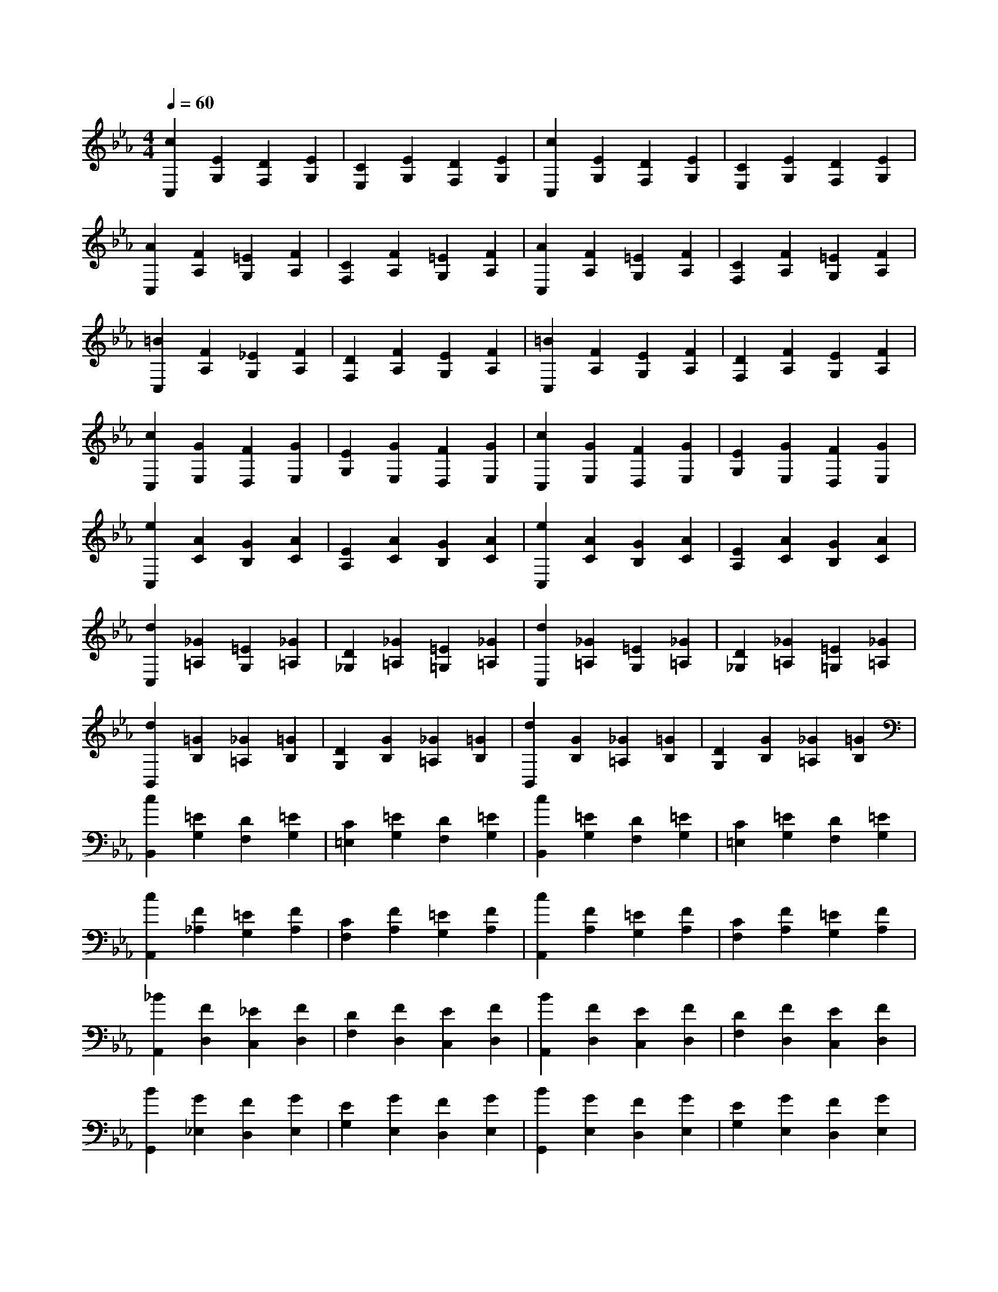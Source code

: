 % input file /afs/.ir/users/k/a/kaichieh/midiMusics/book1-prelude02.mid
% format 1 file 2 tracks
X: 1
T: 
M: 4/4
L: 1/8
Q:1/4=60
% Last note suggests unknown mode tune
K:Eb % 3 flats
% Time signature=4/4  MIDI-clocks/click=24  32nd-notes/24-MIDI-clocks=8
% MIDI Key signature, sharp/flats=-3  minor=0
%Prelude No. 2 from Book 1
%Johann Sebastian Bach
% Time signature=9/8  MIDI-clocks/click=36  32nd-notes/24-MIDI-clocks=8
V:1
%%MIDI program 0
%%MIDI program 0
%Piano 
[c2C,2] [E2G,2] [D2F,2] [E2G,2]|[C2E,2] [E2G,2] [D2F,2] [E2G,2]|[c2C,2] [E2G,2] [D2F,2] [E2G,2]|[C2E,2] [E2G,2] [D2F,2] [E2G,2]|
[A2C,2] [F2A,2] [=E2G,2] [F2A,2]|[C2F,2] [F2A,2] [=E2G,2] [F2A,2]|[A2C,2] [F2A,2] [=E2G,2] [F2A,2]|[C2F,2] [F2A,2] [=E2G,2] [F2A,2]|
[=B2C,2] [F2A,2] [_E2G,2] [F2A,2]|[D2F,2] [F2A,2] [E2G,2] [F2A,2]|[=B2C,2] [F2A,2] [E2G,2] [F2A,2]|[D2F,2] [F2A,2] [E2G,2] [F2A,2]|
[c2C,2] [G2E,2] [F2D,2] [G2E,2]|[E2G,2] [G2E,2] [F2D,2] [G2E,2]|[c2C,2] [G2E,2] [F2D,2] [G2E,2]|[E2G,2] [G2E,2] [F2D,2] [G2E,2]|
[e2C,2] [A2C2] [G2B,2] [A2C2]|[E2A,2] [A2C2] [G2B,2] [A2C2]|[e2C,2] [A2C2] [G2B,2] [A2C2]|[E2A,2] [A2C2] [G2B,2] [A2C2]|
[d2C,2] [_G2=A,2] [=E2G,2] [_G2=A,2]|[D2_G,2] [_G2=A,2] [=E2=G,2] [_G2=A,2]|[d2C,2] [_G2=A,2] [=E2G,2] [_G2=A,2]|[D2_G,2] [_G2=A,2] [=E2=G,2] [_G2=A,2]|
[d2B,,2] [=G2B,2] [_G2=A,2] [=G2B,2]|[D2G,2] [G2B,2] [_G2=A,2] [=G2B,2]|[d2B,,2] [G2B,2] [_G2=A,2] [=G2B,2]|[D2G,2] [G2B,2] [_G2=A,2] [=G2B,2]|
[c2B,,2] [=E2G,2] [D2F,2] [=E2G,2]|[C2=E,2] [=E2G,2] [D2F,2] [=E2G,2]|[c2B,,2] [=E2G,2] [D2F,2] [=E2G,2]|[C2=E,2] [=E2G,2] [D2F,2] [=E2G,2]|
[c2A,,2] [F2_A,2] [=E2G,2] [F2A,2]|[C2F,2] [F2A,2] [=E2G,2] [F2A,2]|[c2A,,2] [F2A,2] [=E2G,2] [F2A,2]|[C2F,2] [F2A,2] [=E2G,2] [F2A,2]|
[_B2A,,2] [F2D,2] [_E2C,2] [F2D,2]|[D2F,2] [F2D,2] [E2C,2] [F2D,2]|[B2A,,2] [F2D,2] [E2C,2] [F2D,2]|[D2F,2] [F2D,2] [E2C,2] [F2D,2]|
[B2G,,2] [G2_E,2] [F2D,2] [G2E,2]|[E2G,2] [G2E,2] [F2D,2] [G2E,2]|[B2G,,2] [G2E,2] [F2D,2] [G2E,2]|[E2G,2] [G2E,2] [F2D,2] [G2E,2]|
[A2C,2] [G2E,2] [F2D,2] [G2E,2]|[E2A,2] [G2E,2] [F2D,2] [G2E,2]|[A2C,2] [G2E,2] [F2D,2] [G2E,2]|[E2A,2] [G2E,2] [F2D,2] [G2E,2]|
[A2D,2] [D2F,2] [C2E,2] [D2F,2]|[B,2A,2] [D2F,2] [C2E,2] [D2F,2]|[A2D,2] [D2F,2] [C2E,2] [D2F,2]|[B,2A,2] [D2F,2] [C2E,2] [D2F,2]|
[G2E,2] [B,2G,2] [A,2F,2] [B,2G,2]|[E2A,2] [B,2G,2] [A,2F,2] [B,2G,2]|[G2E,2] [B,2G,2] [A,2F,2] [B,2G,2]|[E2A,2] [B,2G,2] [A,2F,2] [B,2G,2]|
[F2E,2] [C2=A,2] [B,2G,2] [C2=A,2]|[=A,2F,2] [C2=A,2] [B,2G,2] [C2=A,2]|[F2E,2] [C2=A,2] [B,2G,2] [C2=A,2]|[=A,2F,2] [C2=A,2] [B,2G,2] [C2=A,2]|
[F2D,2] [D2F,2] [C2E,2] [D2F,2]|[=B,2_A,2] [D2F,2] [C2E,2] [D2F,2]|[F2D,2] [D2F,2] [C2E,2] [D2F,2]|[=B,2A,2] [D2F,2] [C2E,2] [D2F,2]|
[F2C,2] [D2F,2] [C2=E,2] [D2F,2]|[=B,2A,2] [D2F,2] [C2=E,2] [D2F,2]|[F2C,2] [D2F,2] [C2=E,2] [D2F,2]|[=B,2A,2] [D2F,2] [C2=E,2] [D2F,2]|
[E2C,2] [C2_E,2] [=B,2D,2] [C2E,2]|[G,2F,2] [C2E,2] [=B,2D,2] [C2E,2]|[E2B,,2] [C2E,2] [=B,2D,2] [C2E,2]|[G,2F,2] [C2E,2] [=B,2D,2] [C2E,2]|
[F,2A,,2] [E2C,2] [D2=B,,2] [E2C,2]|[F2D,2] [E2C,2] [D2=B,,2] [E2C,2]|[F,2A,,2] [E2C,2] [D2=B,,2] [E2C,2]|[F2D,2] [E2C,2] [D2=B,,2] [E2C,2]|
[_G,2=A,,2] [C2E,2] [=B,2D,2] [C2E,2]|[E2C,2] [C2E,2] [=B,2D,2] [C2E,2]|[_G,2=A,,2] [C2E,2] [=B,2D,2] [C2E,2]|[E2C,2] [C2E,2] [=B,2D,2] [C2E,2]|
[E2G,,2] [C2E,2] [=B,2D,2] [C2E,2]|[=G,2F,2] [C2E,2] [=B,2D,2] [C2E,2]|[E2G,,2] [C2E,2] [=B,2D,2] [C2E,2]|[G,2F,2] [C2E,2] [=B,2D,2] [C2E,2]|
[_G2G,,2] [C2E,2] [=B,2D,2] [C2E,2]|[=A,2C,2] [C2E,2] [=B,2D,2] [C2E,2]|[_G2G,,2] [C2E,2] [=B,2D,2] [C2E,2]|[=A,2C,2] [C2E,2] [=B,2D,2] [C2E,2]|
[=G2G,,2] [C2E,2] [=B,2D,2] [C2E,2]|[D2F,2] [C2E,2] [=B,2D,2] [C2E,2]|[G2G,,2] [C2E,2] [=B,2D,2] [C2E,2]|[D2F,2] [C2E,2] [=B,2D,2] [C2E,2]|
[A2G,,2] [C2E,2] [=B,2D,2] [C2E,2]|[D2F,2] [C2E,2] [=B,2D,2] [C2E,2]|[A2G,,2] [C2E,2] [=B,2D,2] [C2E,2]|[D2F,2] [C2E,2] [=B,2D,2] [C2E,2]|
G,,2 =B,,2 D,2 F,2|_A,2 F,2 =E,2 F,2|=B,2 F,2 D2 =B,2|A,2 F,2 =E,2 F,2|
G,,2 C,2 _E,2 G,2|C2 G,2 _G,2 =G,2|E2 C2 G2 E2|C2 A,2 G,2 A,2|
G,,2 =A,,2 _G,2 C2|E2 C2 =B,2 C2|_G2 C2 =A2 _G2|E2 C2 =B,2 C2|
G,,2- [d2G,,2-] [c2G,,2-] [d2G,,2-]|[e2G,,2-] [c2G,,2-] [=B2G,,2-] [c2G,,2-]|[=A2G,,2-] [c2G,,2-] [=B2G,,2-] [c2G,,2-]|[d2G,,2-] [=B2G,,2-] [=A2G,,2-] [=B2G,,2-]|
[=G2G,,2] [=B2D2] [=A2C2] [=B2D2]|[c2E2] [=A2C2] [G2=B,2] [=A2C2]|[_G2=A,2] [=A2C2] [=G2=B,2] [=A2C2]|[=B2D2] [G2=B,2] [_G2=A,2] [=G2=B,2]|
[D2=G,2] [g2=B,2] [f2=A,2] [g2=B,2]|[a2C2] [f2_A,2] [e2G,2] [f2A,2]|[d2F,2] [f2=A,2] [e2G,2] [f2=A,2]|[g2=B,2] [e2G,2] [d2F,2] [e2G,2]|
[c2E,2] [e2G2] [d2F2] [e2G2]|[f2_A2] [d2F2] [c2E2] [d2F2]|[=B2D2] [d2F2] [c2E2] [d2F2]|[e2G2] [c2E2] [=B2D2] [c2E2]|
[G2C2] [c2E2] [=B2D2] [c2E2]|[A2F2] [f2D2] [e2C2] [f2D2]|[G2E2] [e2C2] [d2=B,2] [e2C2]|[F2D2] [d2=B,2] [c2=A,2] [d2=B,2]|
[E2C2] [c2E2] [=B2D2] [c2E2]|[A2F,2] [F2D2] [E2C2] [F2D2]|[G2E,2] [E2C2] [D2=B,2] [E2C2]|[F2D,2] [D2=B,2] [C2=A,2] [D2=B,2]|
[=E/2-C/2-C,/2-][=E4-C4-_B,4-G,4-C,4-][=E/2C/2-B,/2-G,/2-C,/2-][C-CB,-G,-C,-] [DC-B,-G,-C,-][=ECB,G,-C,]|[F/2G,/2]G/2A/2_B/2 c/2B/2A/2G/2 F2 G=E|[F/2F,/2-C,/2-][=E/2_A,/2-F,/2-C,/2-][F4-A,4-F,4-C,4-][GFA,-F,-C,-] [FA,-F,-C,-][=EA,F,C,]|FG AG F/2_E/2D/2E/2 F/2D/2E/2F/2|
=B,2- [=B,2-C,,2-] [=B,2=B,,2-C,,2-] [D,2=B,,2-C,,2-]|[F,2=B,,2-C,,2-] [A,2=B,,2-C,,2-] [G,2=B,,2-C,,2-] [F,2=B,,2-C,,2-]|[=B,2=B,,2-C,,2-] [F,2=B,,2-C,,2-] [D2=B,,2-C,,2-] [F,2=B,,2-C,,2-]|[=B,2=B,,2-C,,2-] [A,2=B,,2-C,,2-] [G,2=B,,2-C,,2-] [F,2=B,,2C,,2]|
=E,2 _D2 _B,2 G,2|C2 A,2 F,2 A,2|G,2 B,2 G,2 =E,2|A,2 F,2 D,2 F,2|
=E,2 G,2 =E,2 C,2|F,2 D,2 =B,,2 D,2|C,,2- [G,,2C,,2-] [C,2-C,,2-] [D,2C,2-C,,2-]|[=E,2C,2-C,,2-] [G,2C,2-C,,2-] [B,2C,2-C,,2-] [G,2C,2-C,,2-]|
[A,2C,2-C,,2-] [C2C,2-C,,2-] [F2C,2-C,,2-] [=D2C,2-C,,2-]|[F2C,2-C,,2-] [A2C,2-C,,2-] [c2C,2-C,,2-] [=B2C,2-C,,2-]|[c2C,2-C,,2-] [G2C,2-C,,2-] [F2C,2-C,,2-] [D2C,2-C,,2-]|[=E8-C,8-C,,8-]|
[=E4C,4C,,4] 
